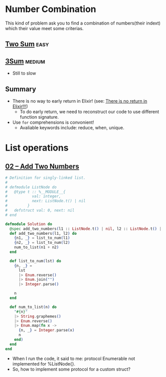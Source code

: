 * Number Combination 
This kind of problem ask you to find a combination of numbers(their indext) which their value meet some criterias.

** [[https://leetcode.com/problems/two-sum/submissions/][Two Sum]]                                                             :easy:
** [[https://leetcode.com/problems/3sum/][3Sum]]                                                              :medium:
- Still to slow

** Summary 
- There is no way to early return in Elixir! (see: [[https://www.headway.io/blog/how-to-return-early-from-elixir][There is no return in Elixir!!!]])
  - To do early return, we need to reconstruct our code to use different function signature.
- Use ~for~ comprehensions is convonient!
  - Avaliable keywords include: reduce, when, unique.

    
* List operations 
** [[https://leetcode.com/problems/add-two-numbers/][02 -- Add Two Numbers]]
#+begin_src elixir
  # Definition for singly-linked list.
  #
  # defmodule ListNode do
  #   @type t :: %__MODULE__{
  #           val: integer,
  #           next: ListNode.t() | nil
  #         }
  #   defstruct val: 0, next: nil
  # end

  defmodule Solution do
    @spec add_two_numbers(l1 :: ListNode.t() | nil, l2 :: ListNode.t() | nil) :: ListNode.t() | nil
    def add_two_numbers(l1, l2) do
      {n1, _} = list_to_num(l1)
      {n2, _} = list_to_num(l2)
      num_to_list(n1 + n2)
    end

    def list_to_num(lst) do
      {n, _} =
        lst
        |> Enum.reverse()
        |> Enum.join("")
        |> Integer.parse()

      n
    end

    def num_to_list(n) do
      "#{n}"
      |> String.graphemes()
      |> Enum.reverse()
      |> Enum.map(fn x ->
        {n, _} = Integer.parse(x)
        n
      end)
    end
  end
#+end_src
- When I run the code, it said to me: protocol Enumerable not implemented for %ListNode{}.
- So, how to implement some protocol for a custom struct?
